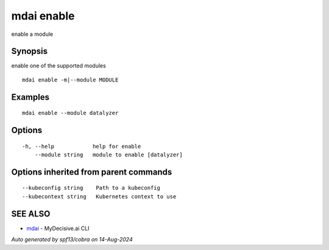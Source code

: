.. _mdai_enable:

mdai enable
-----------

enable a module

Synopsis
~~~~~~~~


enable one of the supported modules

::

  mdai enable -m|--module MODULE

Examples
~~~~~~~~

::

    mdai enable --module datalyzer

Options
~~~~~~~

::

  -h, --help            help for enable
      --module string   module to enable [datalyzer]

Options inherited from parent commands
~~~~~~~~~~~~~~~~~~~~~~~~~~~~~~~~~~~~~~

::

      --kubeconfig string    Path to a kubeconfig
      --kubecontext string   Kubernetes context to use

SEE ALSO
~~~~~~~~

* `mdai <mdai.rst>`_ 	 - MyDecisive.ai CLI

*Auto generated by spf13/cobra on 14-Aug-2024*
